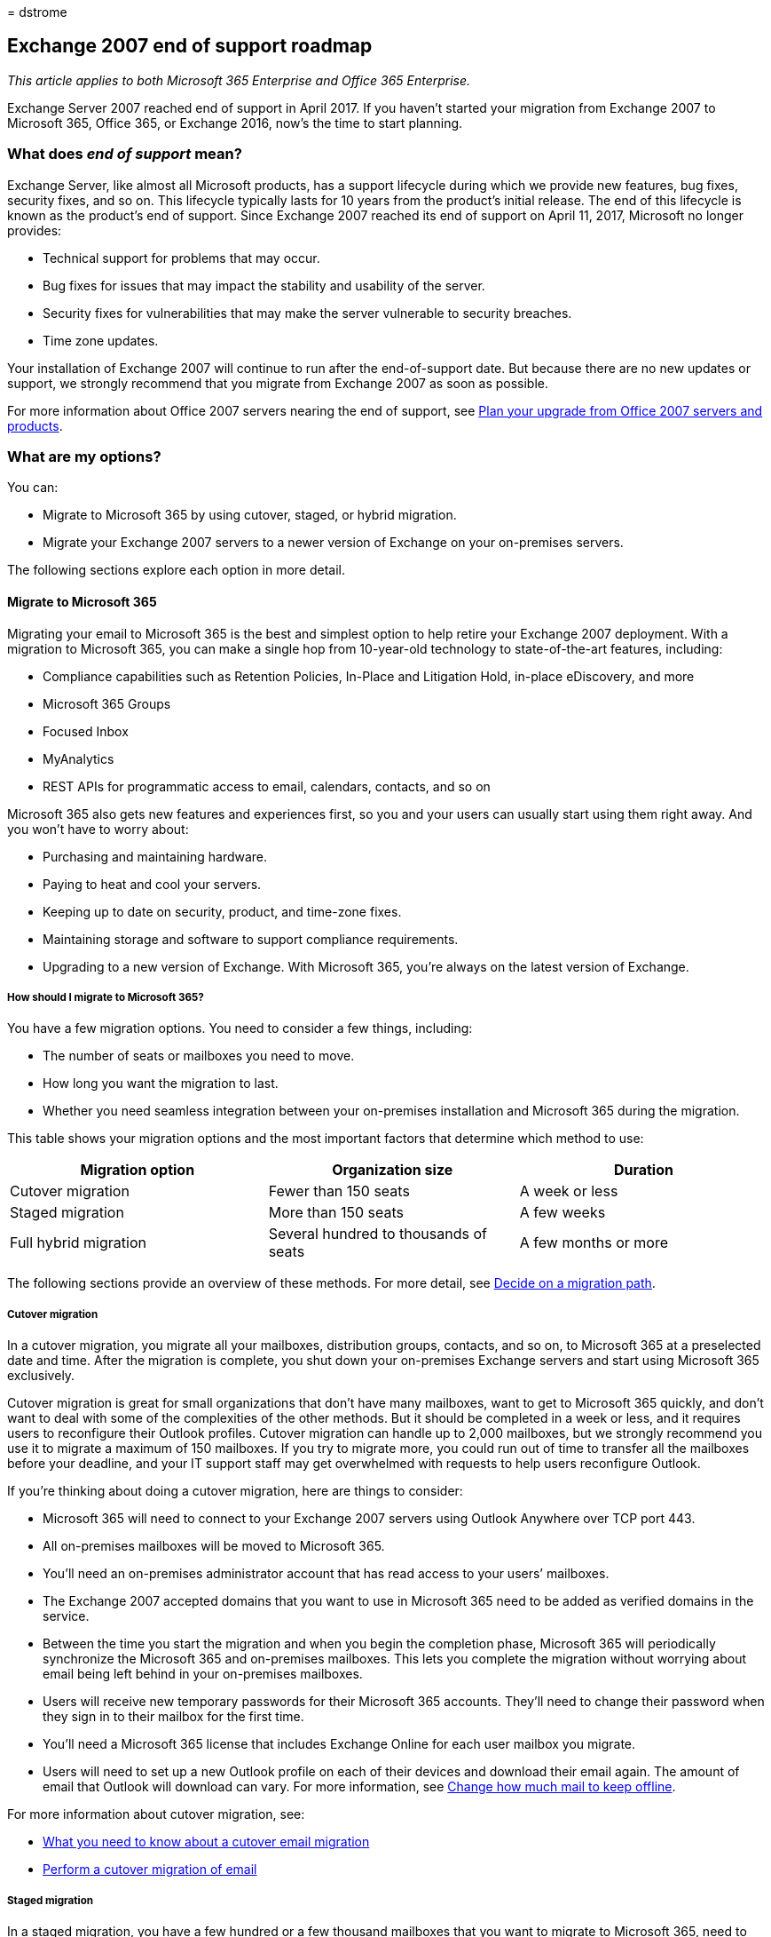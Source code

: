 = 
dstrome

== Exchange 2007 end of support roadmap

_This article applies to both Microsoft 365 Enterprise and Office 365
Enterprise._

Exchange Server 2007 reached end of support in April 2017. If you
haven’t started your migration from Exchange 2007 to Microsoft 365,
Office 365, or Exchange 2016, now’s the time to start planning.

=== What does _end of support_ mean?

Exchange Server, like almost all Microsoft products, has a support
lifecycle during which we provide new features, bug fixes, security
fixes, and so on. This lifecycle typically lasts for 10 years from the
product’s initial release. The end of this lifecycle is known as the
product’s end of support. Since Exchange 2007 reached its end of support
on April 11, 2017, Microsoft no longer provides:

* Technical support for problems that may occur.
* Bug fixes for issues that may impact the stability and usability of
the server.
* Security fixes for vulnerabilities that may make the server vulnerable
to security breaches.
* Time zone updates.

Your installation of Exchange 2007 will continue to run after the
end-of-support date. But because there are no new updates or support, we
strongly recommend that you migrate from Exchange 2007 as soon as
possible.

For more information about Office 2007 servers nearing the end of
support, see link:upgrade-from-office-2007-servers-and-products.md[Plan
your upgrade from Office 2007 servers and products].

=== What are my options?

You can:

* Migrate to Microsoft 365 by using cutover, staged, or hybrid
migration.
* Migrate your Exchange 2007 servers to a newer version of Exchange on
your on-premises servers.

The following sections explore each option in more detail.

==== Migrate to Microsoft 365

Migrating your email to Microsoft 365 is the best and simplest option to
help retire your Exchange 2007 deployment. With a migration to Microsoft
365, you can make a single hop from 10-year-old technology to
state-of-the-art features, including:

* Compliance capabilities such as Retention Policies, In-Place and
Litigation Hold, in-place eDiscovery, and more
* Microsoft 365 Groups
* Focused Inbox
* MyAnalytics
* REST APIs for programmatic access to email, calendars, contacts, and
so on

Microsoft 365 also gets new features and experiences first, so you and
your users can usually start using them right away. And you won’t have
to worry about:

* Purchasing and maintaining hardware.
* Paying to heat and cool your servers.
* Keeping up to date on security, product, and time-zone fixes.
* Maintaining storage and software to support compliance requirements.
* Upgrading to a new version of Exchange. With Microsoft 365, you’re
always on the latest version of Exchange.

===== How should I migrate to Microsoft 365?

You have a few migration options. You need to consider a few things,
including:

* The number of seats or mailboxes you need to move.
* How long you want the migration to last.
* Whether you need seamless integration between your on-premises
installation and Microsoft 365 during the migration.

This table shows your migration options and the most important factors
that determine which method to use:

[width="100%",cols="34%,33%,33%",options="header",]
|===
|Migration option |Organization size |Duration
|Cutover migration |Fewer than 150 seats |A week or less

|Staged migration |More than 150 seats |A few weeks

|Full hybrid migration |Several hundred to thousands of seats |A few
months or more
|===

The following sections provide an overview of these methods. For more
detail, see
https://support.office.com/article/Decide-on-a-migration-path-0d4f2396-9cef-43b8-9bd6-306d01df1e27[Decide
on a migration path].

===== Cutover migration

In a cutover migration, you migrate all your mailboxes, distribution
groups, contacts, and so on, to Microsoft 365 at a preselected date and
time. After the migration is complete, you shut down your on-premises
Exchange servers and start using Microsoft 365 exclusively.

Cutover migration is great for small organizations that don’t have many
mailboxes, want to get to Microsoft 365 quickly, and don’t want to deal
with some of the complexities of the other methods. But it should be
completed in a week or less, and it requires users to reconfigure their
Outlook profiles. Cutover migration can handle up to 2,000 mailboxes,
but we strongly recommend you use it to migrate a maximum of 150
mailboxes. If you try to migrate more, you could run out of time to
transfer all the mailboxes before your deadline, and your IT support
staff may get overwhelmed with requests to help users reconfigure
Outlook.

If you’re thinking about doing a cutover migration, here are things to
consider:

* Microsoft 365 will need to connect to your Exchange 2007 servers using
Outlook Anywhere over TCP port 443.
* All on-premises mailboxes will be moved to Microsoft 365.
* You’ll need an on-premises administrator account that has read access
to your users’ mailboxes.
* The Exchange 2007 accepted domains that you want to use in Microsoft
365 need to be added as verified domains in the service.
* Between the time you start the migration and when you begin the
completion phase, Microsoft 365 will periodically synchronize the
Microsoft 365 and on-premises mailboxes. This lets you complete the
migration without worrying about email being left behind in your
on-premises mailboxes.
* Users will receive new temporary passwords for their Microsoft 365
accounts. They’ll need to change their password when they sign in to
their mailbox for the first time.
* You’ll need a Microsoft 365 license that includes Exchange Online for
each user mailbox you migrate.
* Users will need to set up a new Outlook profile on each of their
devices and download their email again. The amount of email that Outlook
will download can vary. For more information, see
https://support.office.com/article/Change-how-much-mail-to-keep-offline-f3a1251c-6dd5-4208-aef9-7c8c9522d633?ui=en-US&rs=en-US&ad=US&fromAR=1[Change
how much mail to keep offline].

For more information about cutover migration, see:

* https://support.office.com/article/What-you-need-to-know-about-a-cutover-email-migration-to-Office-365-961978ef-f434-472d-a811-1801733869da[What
you need to know about a cutover email migration]
* https://support.office.com/article/Perform-a-cutover-migration-of-email-to-Office-365-9496e93c-1e59-41a8-9bb3-6e8df0cd81b4[Perform
a cutover migration of email]

===== Staged migration

In a staged migration, you have a few hundred or a few thousand
mailboxes that you want to migrate to Microsoft 365, need to take a week
or more to complete the migration, and don’t need any of advanced hybrid
migration features like shared Free/Busy calendar information.

Staged migration is great for organizations that need to take more time
to migrate their mailboxes to Microsoft 365 but still plan to complete
the migration within a few weeks. You can migrate mailboxes in batches.
You control how many and which mailboxes are migrated at a given time.
You might batch mailboxes of users in the same department, for example,
to make sure they’re all moved at the same time. Or, you might leave
executive mailboxes until the last batch. As with cutover migrations,
your users will need to recreate their Outlook profiles.

If you’re thinking about doing a staged migration, here are things to
consider:

* Microsoft 365 will need to connect to your Exchange 2007 servers by
using Outlook Anywhere over TCP port 443.
* You’ll need an on-premises administrator account that has read access
to your users’ mailboxes.
* The Exchange 2007 accepted domains that you plan to use in Microsoft
365 need to be added as verified domains in the service.
* You’ll need to create a CSV file with the full name and email address
of each mailbox that you plan to migrate in a batch. You’ll also need to
include a new password for each mailbox that you’re migrating, and send
that password to each user. The user will be prompted to change the
password the first time that they sign in to their new Microsoft 365
mailbox.
* Between the time you start the migration batch and when you begin the
completion phase, Microsoft 365 will periodically synchronize the
Microsoft 365 and on-premises mailboxes included in the batch. This lets
you complete the migration without worrying about email being left
behind in your on-premises mailboxes.
* You’ll need a Microsoft 365 license that includes Exchange Online for
each user mailbox you migrate.
* Users will need to set up a new Outlook profile on each of their
devices and download their email again. The amount of email that Outlook
will download can vary. For more information, see
https://support.office.com/article/Change-how-much-mail-to-keep-offline-f3a1251c-6dd5-4208-aef9-7c8c9522d633?ui=en-US&rs=en-US&ad=US&fromAR=1[Change
how much mail to keep offline].

For more information about staged migration, see:

* https://support.office.com/article/What-you-need-to-know-about-a-staged-email-migration-to-Office-365-7e2c82be-5f3d-4e36-bc6b-e5b4d411e207[What
you need to know about a staged email migration]
* https://support.office.com/article/Perform-a-staged-migration-of-email-to-Office-365-83bc0b69-de47-4cc4-a57d-47e478e4894e[Perform
a staged migration of email]

===== Full hybrid

In a full hybrid migration, your organization has many hundreds, up to
tens of thousands, of mailboxes, and you want to move some or all of
them to Microsoft 365. Because these migrations are typically
longer-term, hybrid migrations make it possible to:

* Show on-premises users the free/busy calendar information for users in
Microsoft 365, and vice versa.
* See a unified global address list that contains recipients in both
on-premises and Microsoft 365.
* View full Outlook recipient properties for all users, regardless of
whether they’re on-premises or in Microsoft 365.
* Secure email communication between on-premises Exchange servers and
Microsoft 365 using TLS and certificates.
* Treat messages sent between on-premises Exchange servers and Microsoft
365 as internal, enabling them to:
** Be properly evaluated and processed by transport and compliance
agents targeting internal messages.
** Bypass anti-spam filters.

Full hybrid migration is best for organizations that expect to stay in a
hybrid configuration for many months or more. You’ll get the features
listed earlier in this section, plus directory synchronization, better
integrated compliance features, and the ability to move mailboxes to and
from Microsoft 365 by using online mailbox moves. Microsoft 365 becomes
an extension of your on-premises organization.

If you’re thinking about doing a full hybrid migration, here are things
to consider:

* Full hybrid migration isn’t suited to all types of organizations. Due
to the complexity of full hybrid migrations, organizations with less
than a few hundred mailboxes don’t typically see benefits that justify
the effort and cost needed to set one up. If this sounds like your
organization, we recommend that you consider a cutover or staged
migration instead.
* You’ll need to deploy at least one Exchange 2013 server in your
Exchange 2007 organization to act as a ``hybrid server.'' This server
will communicate with Microsoft 365 on behalf of your Exchange 2007
servers.
* Microsoft 365 will need to connect to the ``hybrid server'' using
Outlook Anywhere over TCP port 443.
* You’ll need to set up directory synchronization using Azure Active
Directory (Azure AD) Connect between your on-premises Active Directory
servers and Microsoft 365.
* Users will be able to sign in to their Microsoft 365 mailbox using the
same user name and password as when they sign in to the local network.
(This functionality requires Azure AD Connect with password
synchronization and/or Active Directory Federation Services.)
* You’ll need a Microsoft 365 license that includes Exchange Online for
each user mailbox you migrate.
* Users don’t need to set up a new Outlook profile on most of their
devices, although some older Android phones might need a new profile.
Users won’t have to redownload their email.

If full hybrid migration sounds right for you, see the following
resources to help with your migration:

* link:/exchange/exchange-deployment-assistant[Exchange Deployment
Assistant]
* link:/exchange/exchange-hybrid[Exchange Server Hybrid Deployments]
* link:/exchange/hybrid-configuration-wizard[Hybrid Configuration
wizard]
* link:/exchange/hybrid-configuration-wizard-faqs[Hybrid Configuration
wizard FAQs]
* link:/exchange/hybrid-deployment-prerequisites[Hybrid deployment
prerequisites]

==== Migrate to a newer version of Exchange Server

We strongly believe that you can achieve the best value and user
experience by migrating to Microsoft 365. But we also understand that
some organizations need to keep their email on-premises. This could be
because of regulatory requirements, to guarantee data isn’t stored in a
datacenter located in another country, or similar. If you choose to keep
your email on-premises, you can migrate your Exchange 2007 environment
to Exchange 2010, Exchange 2013, or Exchange 2016.

If you can’t migrate to Microsoft 365, we recommend that you migrate to
Exchange 2016. Exchange 2016 includes all the features of previous
releases of Exchange. It also most closely matches the experience
available with Microsoft 365, although some features are available only
in Microsoft 365. Check out just a few of the things you’ve been
missing:

[width="100%",cols="50%,50%",options="header",]
|===
|Exchange release |Features
|Exchange 2010 |Role-Based Access Control (permissions without ACLs)
Outlook Web App mailbox policies Ability to share free/busy and delegate
calendars between organizations

|Exchange 2013 |_Features from Exchange 2010 and …_ Simplified
architecture that reduced the number of server roles to three (Mailbox,
Client Access, Edge Transport) Data loss prevention policies (DLP) that
help keep sensitive information from leaking Improved Outlook Web App
experience

|Exchange 2016 |_Features from Exchange 2013 and …_ Further simplified
server roles to just Mailbox and Edge Transport Improved DLP along with
integration with SharePoint Improved database resilience Online document
collaboration
|===

===== Which version should I migrate to?

We recommend that you initially assume that you’ll migrate to Exchange
2016. Then, use the following information to confirm your assumption or
to rule out Exchange 2016. If you can’t migrate to Exchange 2016 for
some reason, do the same process with Exchange 2013, and so on.

[width="100%",cols="50%,50%",options="header",]
|===
|Consideration |More Info
|End of support dates |Like Exchange 2007, each version of Exchange has
its own end-of-support date: _Exchange 2010_ - January 2020 _Exchange
2013_ - April 2023 _Exchange 2016_ - October 2025 The earlier the end of
support, the sooner you’ll need to perform another migration.

|Migration path to Exchange 2010 and 2013. |Here are the general phases
for migrating to Exchange 2010 or Exchange 2013: - Install Exchange 2010
or 2013 into your existing Exchange 2007 organization. - Move services
and other infrastructure to Exchange 2010 or 2013.- Move mailboxes and
public folders to Exchange 2010 or 2013.- Decommission remaining
Exchange 2007 servers.

|Migration path to Exchange 2016 |Here are the general phases for
migrating to Exchange 2016: - Install Exchange 2013 into your existing
Exchange 2007 organization.- Move services and other infrastructure to
Exchange 2013.- Move mailboxes and public folders to Exchange 2013.-
Decommission remaining Exchange 2007 servers.- Install Exchange 2016
into your existing Exchange 2013 organization.- Move mailboxes, public
folders, services, and other infrastructure to Exchange 2016 (order
doesn’t matter). Decommission remaining Exchange 2013 servers. *Note:*
Migrating from Exchange 2013 to Exchange 2016 is simple. The two
versions have almost the same hardware requirements, and these versions
are very compatible. So you can rebuild a server you bought for Exchange
2013 and install Exchange 2016 on it. For online mailbox moves, most
users won’t even notice that their mailbox was moved off the server and
then back after you’ve rebuilt it with Exchange 2016.

|Version coexistence |When migrating to … *Exchange 2016:* Exchange 2016
can’t be installed in an organization that includes an Exchange 2007
server. You’ll first need to migrate to Exchange 2010 or 2013 (we
strongly recommend Exchange 2013), remove all Exchange 2007 servers, and
then migrate to Exchange 2016. *Exchange 2010 or Exchange 2013:* You can
install Exchange 2010 or Exchange 2013 into an existing Exchange 2007
organization. This enables you to install one or more Exchange 2010 or
2013 servers and perform your migration.

|Server hardware |Server hardware requirements have changed from
Exchange 2007. Make sure your hardware is compatible. For details, see:
link:/Exchange/plan-and-deploy/system-requirements[Exchange 2016 System
Requirements]
link:/exchange/exchange-2013-system-requirements-exchange-2013-help[Exchange
2013 System Requirements]
link:/previous-versions/office/exchange-server-2010/aa996719(v=exchg.141)[Exchange
2010 System Requirements] You’ll find that the significant improvements
in Exchange performance and the increased computing power and storage
capacity in newer servers mean you’ll likely need fewer servers to
support the same number of mailboxes.

|Operating system version |The minimum supported operating system
versions for each version are: *Exchange 2016* - Windows Server 2012
*Exchange 2013* - Windows Server 2008 R2 SP1 *Exchange 2010* - Windows
Server 2008 SP2 Find more information about operating system support at
link:/Exchange/plan-and-deploy/supportability-matrix[Exchange
Supportability Matrix].

|Active Directory forest functional level |The minimum supported Active
Directory forest functional levels for each version are: *Exchange 2016*
Windows Server 2008 R2 SP1 *Exchange 2013* Windows Server 2003 *Exchange
2010* Windows Server 2003 Find more information about forest functional
level support at
link:/Exchange/plan-and-deploy/supportability-matrix[Exchange
Supportability Matrix].

|Office client versions |The minimum supported Office client versions
for each version are: *Exchange 2016* - Office 2010 (with the latest
updates) *Exchange 2013* - Office 2007 SP3 *Exchange 2010* - Office 2003
Find more information about Office client support at
link:/Exchange/plan-and-deploy/supportability-matrix[Exchange
Supportability Matrix].
|===

===== How do I migrate?

If you decided to keep your email on-premises, use the following
resources to help with your migration:

* link:/exchange/exchange-deployment-assistant[Exchange Deployment
Assistant]
* Active Directory schema changes for Exchange
link:/Exchange/plan-and-deploy/active-directory/ad-schema-changes[2016],
link:/exchange/exchange-2013-active-directory-schema-changes-exchange-2013-help[2013],
https://www.microsoft.com/download/en/details.aspx?displaylang=en&id=5401[2010]
* System requirements for Exchange
link:/Exchange/plan-and-deploy/system-requirements[2016],
link:/exchange/exchange-2013-system-requirements-exchange-2013-help[2013],
link:/previous-versions/office/exchange-server-2010/aa996719(v=exchg.141)[2010]
* Prerequisites for Exchange
link:/Exchange/plan-and-deploy/prerequisites[2016],
link:/exchange/exchange-2013-prerequisites-exchange-2013-help[2013],
link:/previous-versions/office/exchange-server-2010/bb691354(v=exchg.141)[2010]

=== Get help

If you’re migrating to Microsoft 365, you might be eligible to use our
Microsoft FastTrack service. FastTrack provides best practices, tools,
and resources to make your migration to Microsoft 365 as seamless as
possible. Best of all, a support engineer will walk you through your
migration, from planning and design all the way to migrating your last
mailbox. For more about FastTrack, see
https://fasttrack.microsoft.com/[Microsoft FastTrack].

If you run into problems during your migration to Microsoft 365 and you
aren’t using FastTrack, or your migration to a newer version of Exchange
Server, we’re here to help. Here are some resources you can use:

* https://social.technet.microsoft.com/Forums/office/home?category=exchangeserver[Technical
community]
* https://support.microsoft.com/gp/support-options-for-business[Customer
support]

=== Related topics

link:upgrade-from-office-2007-servers-and-products.md[Resources to help
you upgrade your Office 2007 servers and clients]
